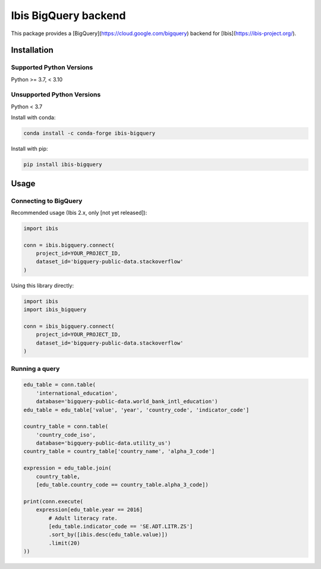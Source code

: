 Ibis BigQuery backend
=====================

This package provides a [BigQuery](https://cloud.google.com/bigquery) backend
for [Ibis](https://ibis-project.org/).

Installation
------------

Supported Python Versions
^^^^^^^^^^^^^^^^^^^^^^^^^
Python >= 3.7, < 3.10

Unsupported Python Versions
^^^^^^^^^^^^^^^^^^^^^^^^^^^
Python < 3.7

Install with conda:

.. code-block:: console

    conda install -c conda-forge ibis-bigquery

Install with pip:

.. code-block:: console

    pip install ibis-bigquery

Usage
-----

Connecting to BigQuery
^^^^^^^^^^^^^^^^^^^^^^

Recommended usage (Ibis 2.x, only [not yet released]):

.. code-block:: python

    import ibis

    conn = ibis.bigquery.connect(
        project_id=YOUR_PROJECT_ID,
        dataset_id='bigquery-public-data.stackoverflow'
    )

Using this library directly:

.. code-block:: python

    import ibis
    import ibis_bigquery

    conn = ibis_bigquery.connect(
        project_id=YOUR_PROJECT_ID,
        dataset_id='bigquery-public-data.stackoverflow'
    )

Running a query
^^^^^^^^^^^^^^^

.. code-block:: python

    edu_table = conn.table(
        'international_education',
        database='bigquery-public-data.world_bank_intl_education')
    edu_table = edu_table['value', 'year', 'country_code', 'indicator_code']

    country_table = conn.table(
        'country_code_iso',
        database='bigquery-public-data.utility_us')
    country_table = country_table['country_name', 'alpha_3_code']

    expression = edu_table.join(
        country_table,
        [edu_table.country_code == country_table.alpha_3_code])

    print(conn.execute(
        expression[edu_table.year == 2016]
            # Adult literacy rate.
            [edu_table.indicator_code == 'SE.ADT.LITR.ZS']
            .sort_by([ibis.desc(edu_table.value)])
            .limit(20)
    ))
